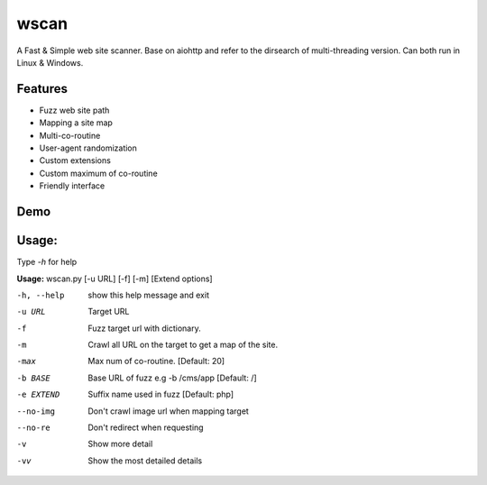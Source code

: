 wscan
=====

A Fast & Simple web site scanner.
Base on aiohttp and refer to the dirsearch of multi-threading version.
Can both run in Linux & Windows.

Features
-------
- Fuzz web site path
- Mapping a site map
- Multi-co-routine
- User-agent randomization
- Custom extensions
- Custom maximum of co-routine
- Friendly interface

Demo
----

.. image:: https://raw.githubusercontent.com/WananpIG/wscan/master/wscan_test.gif

Usage:
-----

Type *-h* for help

**Usage:** 
wscan.py [-u URL] [-f] [-m] [Extend options]

==============   ===================
Optional arguments  Description
=========        ================================
-h, --help       show this help message and exit
-u URL           Target URL
-f               Fuzz target url with dictionary.
-m               Crawl all URL on the target to get a map of the site.
-max             Max num of co-routine. [Default: 20]
-b BASE          Base URL of fuzz e.g -b /cms/app [Default: /]
-e EXTEND        Suffix name used in fuzz [Default: php]
--no-img         Don't crawl image url when mapping target
--no-re          Don't redirect when requesting
-v               Show more detail
-vv              Show the most detailed details
=========        ================================

Example: wscan.py -u "http://www.example.com/" -f -m -v



requires
--------
- Python >=3.5
- aiohttp
- colorama



